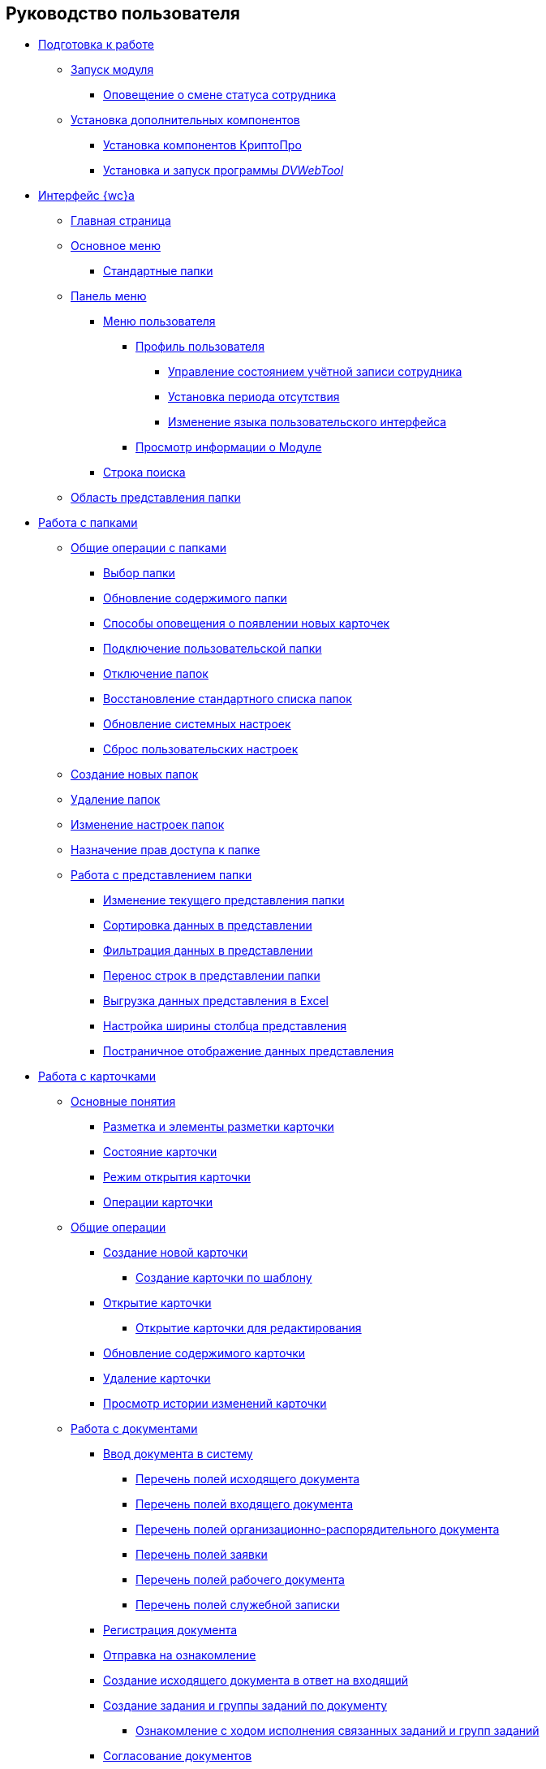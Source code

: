 == Руководство пользователя


* xref:Preparationfor_work.adoc[Подготовка к работе]
** xref:task_Application_run.adoc[Запуск модуля]
*** xref:AlertAboutStaffState.adoc[Оповещение о смене статуса сотрудника]
** xref:InstallAddons.adoc[Установка дополнительных компонентов]
*** xref:Install_cryptopro.adoc[Установка компонентов КриптоПро]
*** xref:Install__DVWebTool_.adoc[Установка и запуск программы _DVWebTool_]
* xref:FullVersion.adoc[Интерфейс {wc}а]
** xref:Dashboard.adoc[Главная страница]
** xref:dvweb_folder_tree.adoc[Основное меню]
*** xref:StandardFolders.adoc[Стандартные папки]
** xref:dvweb_control_panel.adoc[Панель меню]
*** xref:dvweb_control_menu.adoc[Меню пользователя]
**** xref:UserProfile.adoc[Профиль пользователя]
***** xref:ChangeState.adoc[Управление состоянием учётной записи сотрудника]
***** xref:ChangeInActivePeriod.adoc[Установка периода отсутствия]
***** xref:Language.adoc[Изменение языка пользовательского интерфейса]
**** xref:task_work_about.adoc[Просмотр информации о Модуле]
*** xref:SearchBox.adoc[Строка поиска]
** xref:dvweb_view_area.adoc[Область представления папки]
* xref:work_folder.adoc[Работа с папками]
** xref:FolderCommonOperations.adoc[Общие операции с папками]
*** xref:task_folder_dvfolder_open.adoc[Выбор папки]
*** xref:work_folder_update.adoc[Обновление содержимого папки]
*** xref:task_dcard_read_unread.adoc[Способы оповещения о появлении новых карточек]
*** xref:task_folder_dvfolder_add.adoc[Подключение пользовательской папки]
*** xref:task_folder_dvfolder_delete.adoc[Отключение папок]
*** xref:task_folder_recover.adoc[Восстановление стандартного списка папок]
*** xref:task_RefreshFoldersParams.adoc[Обновление системных настроек]
*** xref:FlushUserFolderConfig.adoc[Сброс пользовательских настроек]
** xref:CreateFolder.adoc[Создание новых папок]
** xref:DeleteFolder.adoc[Удаление папок]
** xref:ConfigFolder.adoc[Изменение настроек папок]
** xref:FolderSecurityConfig.adoc[Назначение прав доступа к папке]
** xref:ViewConfig.adoc[Работа с представлением папки]
*** xref:task_change_view.adoc[Изменение текущего представления папки]
*** xref:task_sort_data.adoc[Сортировка данных в представлении]
*** xref:Filter.adoc[Фильтрация данных в представлении]
*** xref:task_dvweb_view_area_change_line_height.adoc[Перенос строк в представлении папки]
*** xref:ExportViewToExcel.adoc[Выгрузка данных представления в Excel]
*** xref:changeCollumnWidth.adoc[Настройка ширины столбца представления]
*** xref:viewPagging.adoc[Постраничное отображение данных представления]
* xref:WorkWithCards.adoc[Работа с карточками]
** xref:CardBasicConcepts.adoc[Основные понятия]
*** xref:CardLayout.adoc[Разметка и элементы разметки карточки]
*** xref:StateOfCard.adoc[Состояние карточки]
*** xref:ModeOfCardOpen.adoc[Режим открытия карточки]
*** xref:CardOperations.adoc[Операции карточки]
** xref:CommonOperations.adoc[Общие операции]
*** xref:CreateCard.adoc[Создание новой карточки]
**** xref:CreateCardByTemplate.adoc[Создание карточки по шаблону]
*** xref:OpenCard.adoc[Открытие карточки]
**** xref:OpenCardForEdit.adoc[Открытие карточки для редактирования]
*** xref:RefreshCard.adoc[Обновление содержимого карточки]
*** xref:DeleteCard.adoc[Удаление карточки]
*** xref:History.adoc[Просмотр истории изменений карточки]
** xref:WorkWithDocuments.adoc[Работа с документами]
*** xref:CreateDocumentCard.adoc[Ввод документа в систему]
**** xref:FillOutgoingDocument.adoc[Перечень полей исходящего документа]
**** xref:FillIncomingDocument.adoc[Перечень полей входящего документа]
**** xref:FillORDDocument.adoc[Перечень полей организационно-распорядительного документа]
**** xref:FillRequestDocument.adoc[Перечень полей заявки]
**** xref:FillWorkingDocument.adoc[Перечень полей рабочего документа]
**** xref:FillMemorandum.adoc[Перечень полей служебной записки]
*** xref:RegistrationOfDocument.adoc[Регистрация документа]
*** xref:task_dcard_review.adoc[Отправка на ознакомление]
*** xref:task_Doc_Answer_to_In.adoc[Создание исходящего документа в ответ на входящий]
*** xref:task_dcard_reltask_create.adoc[Создание задания и группы заданий по документу]
**** xref:task_dcard_taskprogress.adoc[Ознакомление с ходом исполнения связанных заданий и групп заданий]
*** xref:ApprovalOfDocuments.adoc[Согласование документов]
*** xref:task_dcard_file_signature_add.adoc[Произвольное подписание документов]
**** xref:task_dcard_file_signature_check.adoc[Журнал электронно-цифровых подписей]
**** xref:PrintDocumentWithSignature.adoc[Печать документа со штампом электронной подписи]
**** xref:ExportFilesWithSign.adoc[Выгрузка файлов с подписями]
*** xref:SetActiveDocument.adoc[Назначение документа действующим]
*** xref:SendDocumentToArchive.adoc[Отправка документа в архив]
*** xref:UniquenessCheck.adoc[Проверка уникальности Документа]
*** xref:task_dcard_synch_fields.adoc[Синхронизация полей карточки и файла]
*** xref:LoadingDetachedSignature.adoc[Загрузка отсоединённой электронной подписи файла]
*** xref:WriteOffCase.adoc[Списание документа в дело из карточки]
*** xref:SendCardToPrint.adoc[Отправка карточки на печать]
** xref:WorkWithContracts.adoc[Работа с договорными документами]
*** xref:WorkWithContractsAndSupplementaryAgreemens.adoc[Работа по договору и дополнительному соглашению]
**** xref:CreateContract.adoc[Подготовка и регистрация договора]
**** xref:CreateAdditionalAgreement.adoc[Подготовка и регистрация дополнительного соглашения]
**** xref:ContractsReconciliationDemo.adoc[Согласование и подписание договорных документов]
***** xref:SendContractToAgreement.adoc[Отправка договора на согласование]
***** xref:AgreementOfContract.adoc[Согласование договора]
***** xref:ConsolidationOfContract.adoc[Консолидация договора]
***** xref:PartnerAgreementOfContract.adoc[Согласование договора с контрагентом]
***** xref:PrintOfContract.adoc[Печать договора]
***** xref:SignOfContract.adoc[Подписание договора]
***** xref:AcceptOfContract.adoc[Консолидация подписанного договора]
**** xref:ContractTransfertoSignCounterparty.adoc[Проставление отметки о передаче на подписание контрагентом]
**** xref:ConclusionofContracts.adoc[Проставление отметки о заключении договора/дополнительного соглашения]
**** xref:ContractForcedFinish.adoc[Проставление отметки о завершении договора/дополнительного соглашения]
**** xref:TerminationOfContract.adoc[Расторжение договора/дополнительного соглашения]
**** xref:CancelOfContract.adoc[Аннулирование договора/дополнительного соглашения]
**** xref:ContractExtension.adoc[Продление срока договора]
*** xref:WorkWithActs.adoc[Работа с актом]
**** xref:CreateAct.adoc[Подготовка и регистрация акта]
**** xref:ActTransferToSign.adoc[Проставление отметки о передаче на подписание]
**** xref:ActMarkSigning.adoc[Проставление отметки о подписании]
**** xref:ActTransferToSignCounterparty.adoc[Проставление отметки о передаче на подписание контрагентом]
**** xref:ActMarkOnValidity.adoc[Проставление отметки о действительности акта]
**** xref:ActReturnToPreparation.adoc[Возврат акта на подготовку]
**** xref:ActCancel.adoc[Аннулирование акта]
*** xref:ContractsReports.adoc[Подготовка отчетов по договорным документам]
**** xref:ReportContractsWithoutSignedOriginal.adoc[Договоры и ДС без подписанного оригинала]
**** xref:ReportWithSoonDeadline.adoc[Договоры с истекающим сроком окончания]
** xref:WorkWithTask.adoc[Работа с заданиями]
*** xref:task_tcard_create_tree.adoc[Создание задания]
**** xref:FillTaskForExecution.adoc[Перечень полей задания на исполнение]
**** xref:FillTaskForAcquaintance.adoc[Перечень полей задания на ознакомление]
*** xref:TaskEdit.adoc[Изменение задания перед отправкой]
*** xref:tcard_author.adoc[Отправка заданий исполнителям и мониторинг исполнения]
**** xref:task_tcard_change_state_to_work.adoc[Отправка задания на исполнение]
**** xref:task_tcard_change_state_control_author.adoc[Отслеживание выполнения задания]
**** xref:task_tcard_change_state_withdraw.adoc[Отзыв задания от исполнителя]
**** xref:task_tcard_change_state_finish_author.adoc[Завершение задания автором]
*** xref:tcard_performer.adoc[Исполнение и делегирование заданий]
**** xref:task_tcard_change_state_get_task_from_author.adoc[Получение задания исполнителем]
**** xref:task_tcard_change_state_finish_performer.adoc[Выполнение и завершение задания исполнителем]
***** xref:task_tcard_report_add.adoc[Добавление отчета по заданию]
**** xref:task_tcard_change_state_reject_performer.adoc[Отказ от выполнения задания исполнителем]
**** xref:task_tcard_change_state_get_task_from_controller.adoc[Получение задания на доработку]
**** xref:task_tcard_change_state_delegate.adoc[Делегирование задания]
**** xref:task_tcard_change_state_withdraw_delegate.adoc[Отмена делегирования]
**** xref:task_tcard_change_state_get_back_from_delegate.adoc[Получение завершенного задания от делегата]
**** xref:task_tcard_change_state_get_task_from_performer.adoc[Исполнение задания делегатом]
**** xref:task_tcard_change_state_get_alternate.adoc[Исполнение задания заместителем]
**** xref:tcard_comments.adoc[Комментирование задания]
*** xref:tcard_controller.adoc[Контроль исполнения заданий]
**** xref:task_tcard_change_state_control.adoc[Получение задания контролёром]
**** xref:task_tcard_controller_acceptance.adoc[Приёмка задания]
*** xref:Task_WorkWithAdditional.adoc[Работа со связанными заданиями и документами]
**** xref:task_tcard_reltask_create.adoc[Создание подчиненных заданий и групп заданий]
**** xref:tcard_related_documents.adoc[Операции со связанными документами карточки Задание]
***** xref:task_tcard_reldoc_create.adoc[Добавление документов в задание]
***** xref:task_tcard_reldoc_view.adoc[Открытие карточки связанного документа из карточки Задание]
***** xref:task_tcard_reldoc_file_edit.adoc[Открытие файла связанного документа из карточки Задание]
***** xref:task_tcard_reldoc_load.adoc[Сохранение файла задания на компьютер]
***** xref:task_tcard_reldoc_disengagement.adoc[Открепление связанного документа из карточки Задание]
*** xref:task_tcard_delete.adoc[Удаление задания]
** xref:WorkWithTaskGroup.adoc[Работа с группами заданий]
*** xref:task_grtcard_create_tree.adoc[Создание группы заданий]
**** xref:TaskGroupPerformers.adoc[Выбор исполнителей группы заданий]
**** xref:ChangeTaskGroupIndividualDeadlines.adoc[Настройка индивидуальных сроков исполнения]
**** xref:TaskGroup_ControlSpecifics.adoc[Особенности контроля заданий и передачи на приёмку]
*** xref:task_grtcard_change.adoc[Изменение группы заданий перед отправкой]
*** xref:grtcard_change_state.adoc[Отправка заданий исполнителям и мониторинг исполнения]
**** xref:task_grtcard_change_state_to_work.adoc[Отправка группы заданий на исполнение]
**** xref:task_grtcard_change_state_control_author.adoc[Отслеживание выполнения группы заданий]
**** xref:task_grtcard_change_state_withdraw.adoc[Отзыв группы заданий]
*** xref:grtcard_performer.adoc[Исполнение заданий группы заданий]
*** xref:task_grtcard_delete.adoc[Удаление карточки Группа заданий]
** xref:reconcilement_approvaldesigner.adoc[Согласование документов]
*** xref:task_dcard_approval_send.adoc[Отправка документа на согласование]
**** xref:ModifyApproval.adoc[Изменение маршрута согласования]
*** xref:task_dcard_approval_view_process.adoc[Ознакомление с ходом согласования]
*** xref:dcard_approval_start_and_control.adoc[Управление активным согласованием]
**** xref:task_dcard_approval_edit.adoc[Изменение параметров активного согласования]
**** xref:task_dcard_approval_stopstage.adoc[Принудительное прекращение текущего этапа]
**** xref:task_dcard_approval_stop.adoc[Приостановка согласования]
**** xref:task_dcard_approval_cancel.adoc[Отмена согласования]
**** xref:task_dcard_approval_finish.adoc[Принудительное завершение согласования]
*** xref:task_tcard_approval_performer_get.adoc[Принятие решения по согласованию документа]
**** xref:task_tcard_approval_file_view_main.adoc[Ознакомление с составом согласуемых и дополнительных файлов]
**** xref:tcard_approval_version_control.adoc[Правила формирования версий файлов при согласовании]
**** xref:task_tcard_approval_file_versions.adoc[Просмотр версий согласуемых файлов]
**** xref:task_tcard_approval_file_version_add.adoc[Загрузка новой версии согласуемого файла]
**** xref:task_tcard_approval_file_comment_add.adoc[Комментирование версии файла]
*** xref:task_tcard_approval_consolidator_get.adoc[Принятие решения по консолидации документа]
**** xref:Approval_autoconsolidate.adoc[Создание объединенной версии]
*** xref:task_tcard_approval_significant_get.adoc[Принятие решения по подписанию документа]
*** xref:task_tcard_approval_delegation.adoc[Делегирование заданий на согласование/подписание/консолидацию]
*** xref:ApprovDiscussion.adoc[Обсуждение согласования]
*** xref:AdditionalApprovers.adoc[Дополнительные согласующие]
**** xref:task_Approval_addApprovers.adoc[Добавление новых согласующих в согласование]
**** xref:task_Approval_acceptApprovers.adoc[Утверждение дополнительных согласующих]
*** xref:Ccard_subtasks.adoc[Подчиненные задания согласования]
**** xref:task_Ccard_createsubtask.adoc[Создание подчиненного задания согласования]
**** xref:task_Ccard_executsubtask.adoc[Исполнение подчиненного задания согласования]
**** xref:task_Ccard_copysubtaskresult.adoc[Копирование комментариев из подчиненного согласования]
* xref:WorkWithDirectories.adoc[Работа со справочниками]
** xref:WorkWithPartners.adoc[Работа со Справочником контрагентов]
*** xref:SelectFromPartners.adoc[Выбор организации/подразделения/сотрудника]
**** xref:SearchByPartners.adoc[Поиск по Справочнику контрагентов]
*** xref:SelectFromPartnersWithFastsearch.adoc[Выбор организации/подразделения/сотрудника с помощью быстрого поиска]
**** xref:FastsearchOrgByPartners.adoc[Выбор организации или подразделения с помощью быстрого поиска]
**** xref:FastsearchEmplByPartners.adoc[Выбор сотрудника с помощью быстрого поиска]
*** xref:ShowInfoByPartner.adoc[Просмотр информации об организации или сотруднике контрагента]
*** xref:ShowInfoByPartnerFromFastsearchResults.adoc[Просмотр информации об организации или сотруднике контрагента из результатов быстрого поиска]
*** xref:ModifyPartners.adoc[Изменение Справочника контрагентов]
**** xref:PartnersAdd.adoc[Добавление в Справочник контрагентов]
***** xref:CreatePartnersOrg.adoc[Добавление организации/подразделения]
***** xref:CreatePartnersEmpl.adoc[Добавление сотрудника контрагента]
**** xref:PartnersEdit.adoc[Изменение Справочника контрагентов]
***** xref:EditPartnersOrg.adoc[Изменение организации/подразделения контрагента]
***** xref:EditPartnersEmpl.adoc[Изменение сотрудника контрагента]
**** xref:PartnersRemove.adoc[Удаление из Справочника контрагентов]
***** xref:RemovePartnersOrg.adoc[Удаление организации/подразделения контрагента]
***** xref:RemovePartnersEmpl.adoc[Удаление сотрудника контрагента]
** xref:WorkWithCasesNomenclature.adoc[Работа со Справочником номенклатуры дел]
*** xref:NomenclatureYear.adoc[Формирование года номенклатуры дел]
**** xref:CreateNewNomenclature.adoc[Создание года номенклатуры дел]
*** xref:FormNomenclatureSections.adoc[Формирование разделов номенклатуры дел]
**** xref:NomenclatureSectionLines.adoc[Стандартные поля раздела номенклатуры дел]
**** xref:AddNewSectionNomenclature.adoc[Создание нового раздела номенклатуры дел]
**** xref:EditSectionofNomenclature.adoc[Изменение раздела номенклатуры дел]
**** xref:DeleteSectionNomenclature.adoc[Удаление раздела номенклатуры дел]
*** xref:FormSetofCases.adoc[Формирование набора дел]
**** xref:CaseLifecycle.adoc[Жизненный цикл дела]
**** xref:NewCase.adoc[Создание нового дела]
**** xref:EditCaseRecord.adoc[Изменение дела]
**** xref:DeleteCase.adoc[Удаление дела]
*** xref:GeneralOperationsWithNomenclature.adoc[Общие операции с номенклатурой дел]
**** xref:NomenclatureSecurityParent.adoc[Настройки безопасности справочника номенклатуры дел]
***** xref:NomenclatureSecurity.adoc[Настройки дискреционной безопасности раздела номенклатуры дел]
***** xref:NomenclatureSecurity2.adoc[Настройки ролевой безопасности]
**** xref:SearchTheNomenclature.adoc[Поиск по номенклатуре дел]
**** xref:CopyNomenclatureElements.adoc[Копирование элементов справочника номенклатуры дел]
** xref:EmployeeDirectory.adoc[Работа со Справочником сотрудников]
*** xref:ManageCompanies.adoc[Работа с организациями]
**** xref:CreateNewCompany.adoc[Создание новой организации]
**** xref:EditComapny.adoc[Изменение организации]
**** xref:DeleteCompany.adoc[Удаление организации]
**** xref:EmployeeDirFieldCompany.adoc[Описание полей карточки организации]
***** xref:staff_Organizaton_settings_main.adoc[Основная информация об организации]
***** xref:staff_Address.adoc[Адрес]
***** xref:staff_Organizaton_settings_bank.adoc[Банковские реквизиты]
**** xref:ManageDepts.adoc[Работа с подразделениями]
***** xref:CreateNewDept.adoc[Создание нового подразделения]
***** xref:EditDept.adoc[Изменение подразделения]
***** xref:DeleteDept.adoc[Удаление подразделения]
***** xref:EmployeeDirFieldDept.adoc[Описание полей карточки подразделения]
****** xref:staff_Dept_settings_main.adoc[Основная информация о подразделении]
*** xref:ManageGroups.adoc[Работа с группами]
**** xref:CreateNewGroup.adoc[Создание новой группы]
**** xref:EditGroup.adoc[Изменение группы]
**** xref:DeleteGroup.adoc[Удаление группы]
**** xref:AddOrDeleteUser.adoc[Добавление сотрудников в группу и удаление из группы]
***** xref:AddUserToGroup.adoc[Добавление сотрудников в группу из вкладки «Сотрудники»]
***** xref:AdduserToGroupFromCard.adoc[Добавление сотрудника в группы из карточки сотрудника]
***** xref:DeleteUserFromGroup.adoc[Удаление сотрудников из группы на вкладке «Сотрудники»]
***** xref:DeleteUserFromGroup2.adoc[Удаление сотрудника из групп в карточке сотрудника]
***** xref:CopyMissingGroups.adoc[Скопировать группы сотрудников]
*** xref:ManageDuties.adoc[Работа с должностями]
**** xref:CreateNewDuty.adoc[Создание новой должности]
**** xref:EditDuty.adoc[Изменение должности]
**** xref:DeleteDuty.adoc[Удаление должности]
*** xref:ManageEmployees.adoc[Работа с сотрудниками]
**** xref:CreateNewEmployee.adoc[Создание нового сотрудника]
***** xref:staff_Employee_photoa_add.adoc[Добавление фотографии сотрудника]
***** xref:staff_Employee_photoa_delete.adoc[Удаление фотографии сотрудника]
**** xref:EditEmployee.adoc[Изменение сведений о сотруднике]
**** xref:DeleteEmployee.adoc[Удаление сотрудника]
**** xref:EmployeeDirFieldEmployee.adoc[Описание полей карточки сотрудника]
***** xref:staff_Employee_main_main.adoc[Поля с общей информацией в карточке сотрудника]
***** xref:staff_Employee_main_common.adoc[Поля вкладки «Основная» в карточке сотрудника]
***** xref:staff_Employee_main_active.adoc[Поля вкладки «Активность» в карточке сотрудника]
***** xref:staff_Employee_main_additional.adoc[Поля вкладки «Дополнительно» в карточке сотрудника]
***** xref:staff_Employee_states.adoc[Состояния сотрудника]
**** xref:staff_Employee_additional_access.adoc[Установка периода отсутствия сотрудника]
***** xref:staff_Employee_alternate.adoc[Работа с заместителями]
****** xref:staff_Alternate_for_employee_add.adoc[Добавление заместителей]
****** xref:staff_Alternate_of_employee.adoc[Просмотр заместителей сотрудников]
**** xref:staff_RoutTypes.adoc[Типы маршрутизации]
*** xref:EmployeesDirGeneral.adoc[Общие операции со справочником сотрудников]
**** xref:EmployeesDirSearch.adoc[Поиск по справочнику сотрудников]
**** xref:EmployeesDirSecurity.adoc[Настройки безопасности справочника сотрудников]
***** xref:EmployeesDirSecurityGeneral.adoc[Общие настройки дискреционной безопасности справочника сотрудников]
***** xref:EmployeesDirSecurityNodes.adoc[Настройки дискреционной безопасности для узлов справочника сотрудников]
**** xref:CopyEmplDirNode.adoc[Копирование узлов справочника сотрудников]
* xref:search.adoc[Поиск карточек]
** xref:task_search_view.adoc[Поиск по папке]
** xref:task_search_fulltext.adoc[Полнотекстовый поиск]
** xref:ParametricSearch.adoc[Параметрический поиск]
** xref:searchByBarcode.adoc[Поиск карточки по штрих-коду]
* xref:GroupOperations.adoc[Групповые операции]
** xref:EnterToGroupOperationsMode.adoc[Переключение в режим групповых операций]
** xref:GroupOperationsDelegate.adoc[Групповое делегирование заданий]
** xref:BatchOperationMoveShortcuts.adoc[Перемещение ярлыков карточек]
** xref:GroupOpsCopyTags.adoc[Копирование ярлыков карточек]
** xref:GroupOpsDeleteTags.adoc[Удаление ярлыков карточек]
* xref:Security.adoc[Настройка безопасности объектов]
* xref:Appendixes.adoc[Приложения]
** xref:AppendixStagesOfWorkingWithDocuments.adoc[Приложение А. Основные сценарии работы с документами]
** xref:Elements.adoc[Приложение Б. Описание элементов управления разметок карточек]
*** xref:CommonElements.adoc[Общие]
**** xref:SimpleFields.adoc[Простые поля ввода]
**** xref:DateTime.adoc[Дата и время]
**** xref:Text.adoc[Текст]
**** xref:StaffDepartment.adoc[Подразделение]
**** xref:Employee.adoc[Сотрудник]
**** xref:Employees.adoc[Сотрудники]
**** xref:StaffDirectoryItems.adoc[Записи справочника сотрудников]
**** xref:PartnerOrg.adoc[Подразделение контрагента]
**** xref:partner.adoc[Партнер (сотрудник контрагента)]
**** xref:DirectoryDesignerRow.adoc[Строка конструктора справочников]
**** xref:Table.adoc[Таблица]
**** xref:Comments.adoc[Комментарии]
***** xref:CommentsExperimental.adoc[Экспериментальные функции для комментариев]
**** xref:ExecutionTree.adoc[Дерево исполнения заданий]
**** xref:ExecutionTable.adoc[Таблица исполнения заданий]
**** xref:FilePreview.adoc[Предпросмотр файла]
**** xref:CardLink.adoc[Ссылка на карточку]
**** xref:Links.adoc[Ссылки]
**** xref:Image.adoc[Изображение]
**** xref:FilePicker.adoc[Файл]
*** xref:DocumentElements.adoc[Документы]
**** xref:Numerator.adoc[Нумератор]
**** xref:Files.adoc[Список файлов]
**** xref:CaseControl.adoc[Дело]
**** xref:PrintCard.adoc[Кнопка печати]
*** xref:TaskElements.adoc[Задания и Группы заданий]
**** xref:TaskCardFilePanel.adoc[Файловая панель]
**** xref:ApprovalFilePanel.adoc[Файловая панель согласования]
